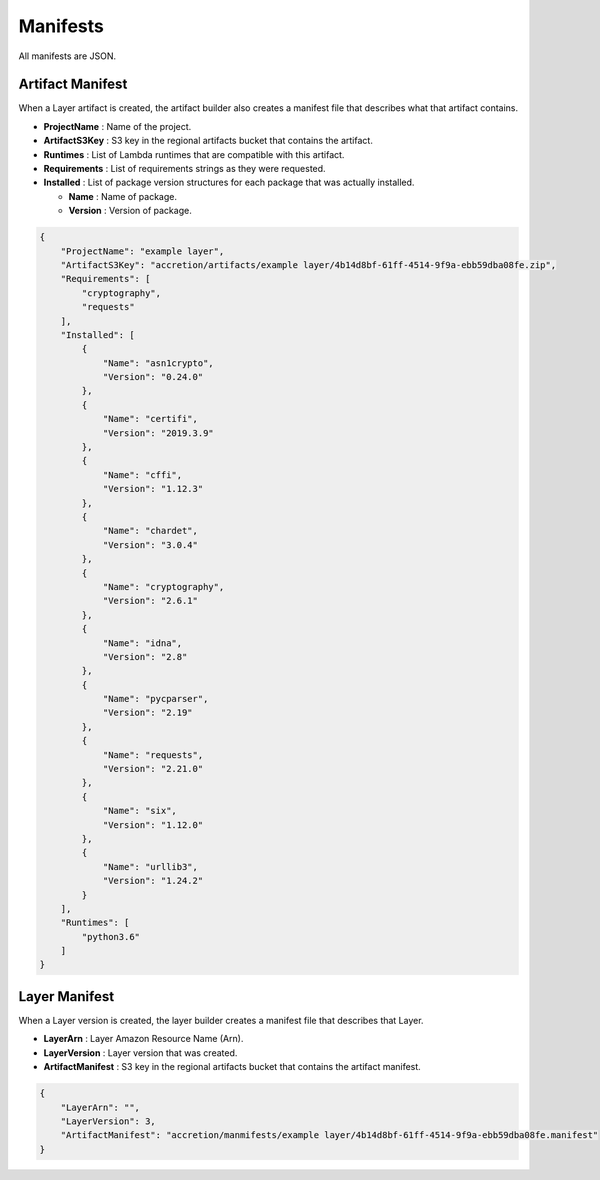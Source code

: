 *********
Manifests
*********

All manifests are JSON.


Artifact Manifest
=================

When a Layer artifact is created,
the artifact builder also creates a manifest file that describes what that artifact contains.

* **ProjectName** : Name of the project.
* **ArtifactS3Key** : S3 key in the regional artifacts bucket that contains the artifact.
* **Runtimes** : List of Lambda runtimes that are compatible with this artifact.
* **Requirements** : List of requirements strings as they were requested.
* **Installed** : List of package version structures for each package that was actually installed.

  * **Name** : Name of package.
  * **Version** : Version of package.


.. code:: json

    {
        "ProjectName": "example layer",
        "ArtifactS3Key": "accretion/artifacts/example layer/4b14d8bf-61ff-4514-9f9a-ebb59dba08fe.zip",
        "Requirements": [
            "cryptography",
            "requests"
        ],
        "Installed": [
            {
                "Name": "asn1crypto",
                "Version": "0.24.0"
            },
            {
                "Name": "certifi",
                "Version": "2019.3.9"
            },
            {
                "Name": "cffi",
                "Version": "1.12.3"
            },
            {
                "Name": "chardet",
                "Version": "3.0.4"
            },
            {
                "Name": "cryptography",
                "Version": "2.6.1"
            },
            {
                "Name": "idna",
                "Version": "2.8"
            },
            {
                "Name": "pycparser",
                "Version": "2.19"
            },
            {
                "Name": "requests",
                "Version": "2.21.0"
            },
            {
                "Name": "six",
                "Version": "1.12.0"
            },
            {
                "Name": "urllib3",
                "Version": "1.24.2"
            }
        ],
        "Runtimes": [
            "python3.6"
        ]
    }


Layer Manifest
==============

When a Layer version is created,
the layer builder creates a manifest file that describes that Layer.

* **LayerArn** : Layer Amazon Resource Name (Arn).
* **LayerVersion** : Layer version that was created.
* **ArtifactManifest** : S3 key in the regional artifacts bucket that contains the artifact manifest.


.. code:: json

    {
        "LayerArn": "",
        "LayerVersion": 3,
        "ArtifactManifest": "accretion/manmifests/example layer/4b14d8bf-61ff-4514-9f9a-ebb59dba08fe.manifest"
    }
